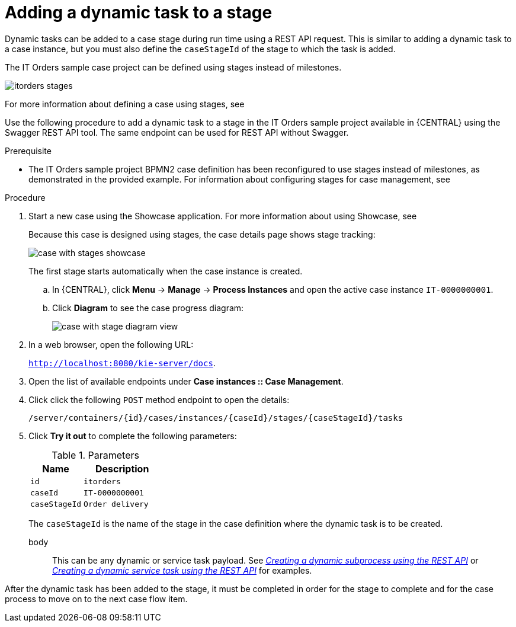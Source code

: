 [id='case-management-dynamic-tasks-during-stages-proc']
= Adding a dynamic task to a stage

Dynamic tasks can be added to a case stage during run time using a REST API request. This is similar to adding a dynamic task to a case instance, but you must also define the `caseStageId` of the stage to which the task is added.

The IT Orders sample case project can be defined using stages instead of milestones.

image::itorders-stages.png[]

For more information about defining a case using stages, see 


Use the following procedure to add a dynamic task to a stage in the IT Orders sample project available in {CENTRAL} using the Swagger REST API tool. The same endpoint can be used for REST API without Swagger.

.Prerequisite

* The IT Orders sample project BPMN2 case definition has been reconfigured to use stages instead of milestones, as demonstrated in the provided example. For information about configuring stages for case management, see 
ifeval::["{context}" == "case-management-design"]
xref:case-management-defining-a-stage-proc-case-management-design[_Defining a stage_].
endif::[]


.Procedure 
. Start a new case using the Showcase application. For more information about using Showcase, see 
ifeval::["{context}" == "case-management-design"]
xref:case-management-showcase-application-con-case-management-design[_Case management Showcase application_].
endif::[]
+
Because this case is designed using stages, the case details page shows stage tracking:
+
image::case-with-stages-showcase.png[]
+
The first stage starts automatically when the case instance is created. 
+
.. In {CENTRAL}, click *Menu* -> *Manage* -> *Process Instances* and open the active case instance `IT-0000000001`. 
.. Click *Diagram* to see the case progress diagram:
+
image::case-with-stage-diagram-view.png[]
+
. In a web browser, open the following URL:
+
`http://localhost:8080/kie-server/docs`.
. Open the list of available endpoints under *Case instances :: Case Management*.
. Click click the following `POST` method endpoint to open the details: 
+
`/server/containers/{id}/cases/instances/{caseId}/stages/{caseStageId}/tasks`
+
. Click *Try it out* to complete the following parameters:
+
.Parameters
[cols="40%,60%",options="header"]
|===
|Name| Description
|`id` | `itorders`
|`caseId` | `IT-0000000001`
|`caseStageId` | `Order delivery`
|===
+
The `caseStageId` is the name of the stage in the case definition where the dynamic task is to be created. 
+
body:: This can be any dynamic or service task payload. See xref:case-management-dynamic-subprocess-API-proc[_Creating a dynamic subprocess using the REST API_] or xref:case-management-dynamic-service-task-API-proc[_Creating a dynamic service task using the REST API_] for examples.

After the dynamic task has been added to the stage, it must be completed in order for the stage to complete and for the case process to move on to the next case flow item.

